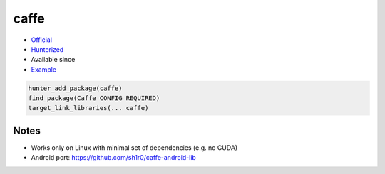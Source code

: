 .. spelling::

    caffe

.. index:: computer-vision ; caffe

.. _pkg.caffe:

caffe
=====

.. |hunter| image:: https://img.shields.io/badge/hunter-v0.16.5-blue.svg
  :target: https://github.com/cpp-pm/hunter/releases/tag/v0.16.5
  :alt: Hunter v0.16.5

-  `Official <https://github.com/BVLC/caffe>`__
-  `Hunterized <https://github.com/hunter-packages/caffe>`__
- Available since |hunter|
-  `Example <https://github.com/cpp-pm/hunter/blob/master/examples/caffe/foo.cpp>`__

.. code-block:: cmake

    hunter_add_package(caffe)
    find_package(Caffe CONFIG REQUIRED)
    target_link_libraries(... caffe)

Notes
-----

-  Works only on Linux with minimal set of dependencies (e.g. no CUDA)
-  Android port: https://github.com/sh1r0/caffe-android-lib
